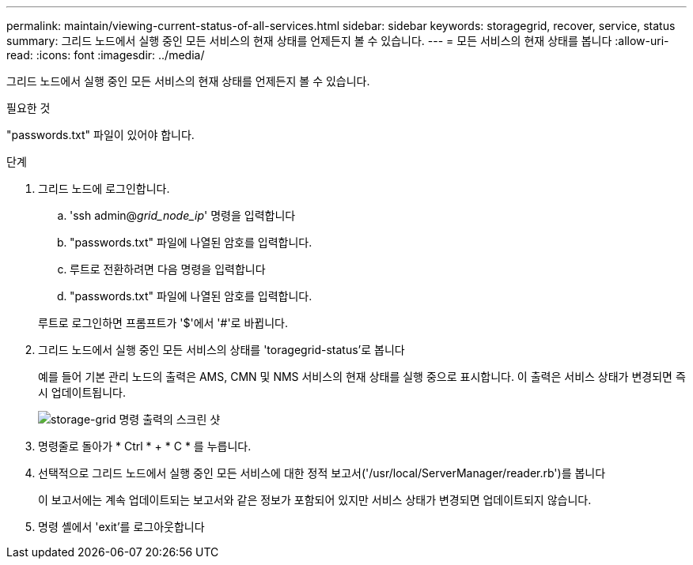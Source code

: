 ---
permalink: maintain/viewing-current-status-of-all-services.html 
sidebar: sidebar 
keywords: storagegrid, recover, service, status 
summary: 그리드 노드에서 실행 중인 모든 서비스의 현재 상태를 언제든지 볼 수 있습니다. 
---
= 모든 서비스의 현재 상태를 봅니다
:allow-uri-read: 
:icons: font
:imagesdir: ../media/


[role="lead"]
그리드 노드에서 실행 중인 모든 서비스의 현재 상태를 언제든지 볼 수 있습니다.

.필요한 것
"passwords.txt" 파일이 있어야 합니다.

.단계
. 그리드 노드에 로그인합니다.
+
.. 'ssh admin@_grid_node_ip_' 명령을 입력합니다
.. "passwords.txt" 파일에 나열된 암호를 입력합니다.
.. 루트로 전환하려면 다음 명령을 입력합니다
.. "passwords.txt" 파일에 나열된 암호를 입력합니다.


+
루트로 로그인하면 프롬프트가 '$'에서 '#'로 바뀝니다.

. 그리드 노드에서 실행 중인 모든 서비스의 상태를 'toragegrid-status'로 봅니다
+
예를 들어 기본 관리 노드의 출력은 AMS, CMN 및 NMS 서비스의 현재 상태를 실행 중으로 표시합니다. 이 출력은 서비스 상태가 변경되면 즉시 업데이트됩니다.

+
image::../media/storagegrid_status_output.gif[storage-grid 명령 출력의 스크린 샷]

. 명령줄로 돌아가 * Ctrl * + * C * 를 누릅니다.
. 선택적으로 그리드 노드에서 실행 중인 모든 서비스에 대한 정적 보고서('/usr/local/ServerManager/reader.rb')를 봅니다
+
이 보고서에는 계속 업데이트되는 보고서와 같은 정보가 포함되어 있지만 서비스 상태가 변경되면 업데이트되지 않습니다.

. 명령 셸에서 'exit'를 로그아웃합니다

